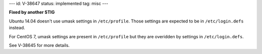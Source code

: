 ---
id: V-38647
status: implemented
tag: misc
---

**Fixed by another STIG**

Ubuntu 14.04 doesn't use umask settings in ``/etc/profile``. Those settings
are expected to be in ``/etc/login.defs`` instead.

For CentOS 7, umask settings are present in ``/etc/profile`` but they are
overidden by settings in ``/etc/login.defs``.

See V-38645 for more details.
